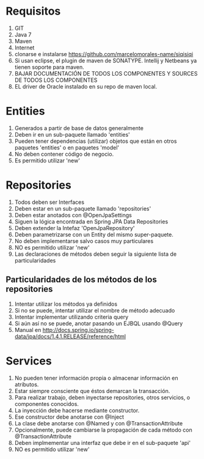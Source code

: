 * Requisitos
1. GIT
2. Java 7
3. Maven
4. Internet
5. clonarse e instalarse https://github.com/marcelomorales-name/siqisiqi
6. Si usan eclipse, el plugin de maven de SONATYPE. Intellij y
   Netbeans ya tienen soporte para maven.
7. BAJAR DOCUMENTACIÓN DE TODOS LOS COMPONENTES Y SOURCES DE TODOS
   LOS COMPONENTES
8. EL driver de Oracle instalado en su repo de maven local.
* Entities
1. Generados a partir de base de datos generalmente
2. Deben ir en un sub-paquete llamado 'entities'
3. Pueden tener dependencias (utilizar) objetos que están en otros
   paquetes 'entities' o en paquetes 'model'
4. No deben contener código de negocio.
5. Es permitido utilizar 'new'

* Repositories
1. Todos deben ser Interfaces
2. Deben estar en un sub-paquete llamado 'repositories'
3. Deben estar anotados con @OpenJpaSettings
4. Siguen la lógica encontrada en Spring JPA Data Repositories
5. Deben extender la Intefaz 'OpenJpaRepository'
6. Deben parametrizarse con un Entity del mismo super-paquete.
7. No deben implementarse salvo casos muy particulares
8. NO es permitido utilizar 'new'
9. Las declaraciones de métodos deben seguir la siguiente lista de
   particularidades
** Particularidades de los métodos de los repositories
1. Intentar utilizar los métodos ya definidos
2. Si no se puede, intentar utilizar el nombre de método adecuado
3. Intentar implementar utilizando criteria query
4. Si aún así no se puede, anotar pasando un EJBQL usando @Query
5. Manual en http://docs.spring.io/spring-data/jpa/docs/1.4.1.RELEASE/reference/html

* Services
1. No pueden tener información propia o almacenar información en atributos.
2. Estar siempre consciente que éstos demarcan la transacción.
3. Para realizar trabajo, deben inyectarse repositories, otros
   servicios, o componentes conocidos.
4. La inyección debe hacerse mediante constructor.
5. Ese constructor debe anotarse con @Inject
6. La clase debe anotarse con @Named y con @TransactionAttribute
7. Opcionalmente, puede cambiarse la propagación de cada método con
   @TransactionAttribute
8. Deben implmementar una interfaz que debe ir en el sub-paquete 'api'
9. NO es permitido utilizar 'new'
